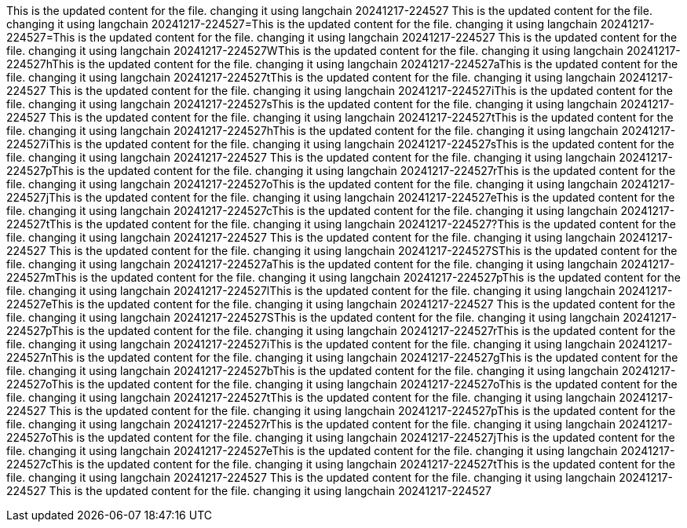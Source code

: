 This is the updated content for the file. changing it using langchain 20241217-224527
This is the updated content for the file. changing it using langchain 20241217-224527=This is the updated content for the file. changing it using langchain 20241217-224527=This is the updated content for the file. changing it using langchain 20241217-224527 This is the updated content for the file. changing it using langchain 20241217-224527WThis is the updated content for the file. changing it using langchain 20241217-224527hThis is the updated content for the file. changing it using langchain 20241217-224527aThis is the updated content for the file. changing it using langchain 20241217-224527tThis is the updated content for the file. changing it using langchain 20241217-224527 This is the updated content for the file. changing it using langchain 20241217-224527iThis is the updated content for the file. changing it using langchain 20241217-224527sThis is the updated content for the file. changing it using langchain 20241217-224527 This is the updated content for the file. changing it using langchain 20241217-224527tThis is the updated content for the file. changing it using langchain 20241217-224527hThis is the updated content for the file. changing it using langchain 20241217-224527iThis is the updated content for the file. changing it using langchain 20241217-224527sThis is the updated content for the file. changing it using langchain 20241217-224527 This is the updated content for the file. changing it using langchain 20241217-224527pThis is the updated content for the file. changing it using langchain 20241217-224527rThis is the updated content for the file. changing it using langchain 20241217-224527oThis is the updated content for the file. changing it using langchain 20241217-224527jThis is the updated content for the file. changing it using langchain 20241217-224527eThis is the updated content for the file. changing it using langchain 20241217-224527cThis is the updated content for the file. changing it using langchain 20241217-224527tThis is the updated content for the file. changing it using langchain 20241217-224527?This is the updated content for the file. changing it using langchain 20241217-224527
This is the updated content for the file. changing it using langchain 20241217-224527
This is the updated content for the file. changing it using langchain 20241217-224527SThis is the updated content for the file. changing it using langchain 20241217-224527aThis is the updated content for the file. changing it using langchain 20241217-224527mThis is the updated content for the file. changing it using langchain 20241217-224527pThis is the updated content for the file. changing it using langchain 20241217-224527lThis is the updated content for the file. changing it using langchain 20241217-224527eThis is the updated content for the file. changing it using langchain 20241217-224527 This is the updated content for the file. changing it using langchain 20241217-224527SThis is the updated content for the file. changing it using langchain 20241217-224527pThis is the updated content for the file. changing it using langchain 20241217-224527rThis is the updated content for the file. changing it using langchain 20241217-224527iThis is the updated content for the file. changing it using langchain 20241217-224527nThis is the updated content for the file. changing it using langchain 20241217-224527gThis is the updated content for the file. changing it using langchain 20241217-224527bThis is the updated content for the file. changing it using langchain 20241217-224527oThis is the updated content for the file. changing it using langchain 20241217-224527oThis is the updated content for the file. changing it using langchain 20241217-224527tThis is the updated content for the file. changing it using langchain 20241217-224527 This is the updated content for the file. changing it using langchain 20241217-224527pThis is the updated content for the file. changing it using langchain 20241217-224527rThis is the updated content for the file. changing it using langchain 20241217-224527oThis is the updated content for the file. changing it using langchain 20241217-224527jThis is the updated content for the file. changing it using langchain 20241217-224527eThis is the updated content for the file. changing it using langchain 20241217-224527cThis is the updated content for the file. changing it using langchain 20241217-224527tThis is the updated content for the file. changing it using langchain 20241217-224527
This is the updated content for the file. changing it using langchain 20241217-224527
This is the updated content for the file. changing it using langchain 20241217-224527